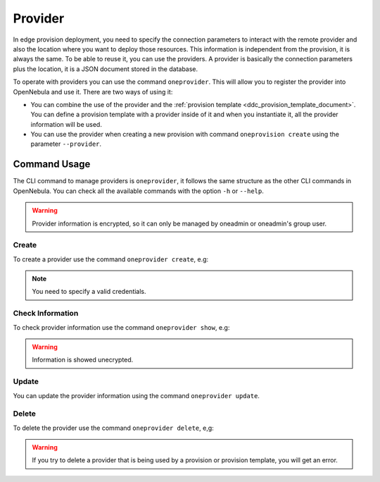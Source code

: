 .. _ddc_provider:

========
Provider
========

In edge provision deployment, you need to specify the connection parameters to interact with the remote provider and also the location where
you want to deploy those resources. This information is independent from the provision, it is always the same. To be able to reuse it, you can use
the providers. A provider is basically the connection parameters plus the location, it is a JSON document stored in the database.

To operate with providers you can use the command ``oneprovider``. This will allow you to register the provider into OpenNebula and use it. There are
two ways of using it:

- You can combine the use of the provider and the :ref:`provision template <ddc_provision_template_document>`. You can define a provision template with a provider inside of it and when you instantiate it, all the provider information will be used.
- You can use the provider when creating a new provision with command ``oneprovision create`` using the parameter ``--provider``.

Command Usage
=============

The CLI command to manage providers is ``oneprovider``, it follows the same structure as the other CLI commands in OpenNebula. You can check all the available commands with the option ``-h`` or ``--help``.

.. warning:: Provider information is encrypted, so it can only be managed by oneadmin or oneadmin's group user.

Create
^^^^^^

To create a provider use the command ``oneprovider create``, e.g:

.. prompt:: bash $ auto

    $ cat packet.yaml
    ---
    name: packet
    connection:
      packet_token:   '****************************'
      packet_project: '****************************'
      facility:       'ams1'
    $ oneprovider create packet.yaml
    ID: 0

.. prompt:: bash $ auto

    $ cat aws.yaml
    ---
    name: aws
    connection:
      aws_access:  '*********************'
      aws_secret:  '*********************'
      aws_region: 'eu-central-1'
    $ oneprovider create aws.yaml
    ID: 1

.. note:: You need to specify a valid credentials.

Check Information
^^^^^^^^^^^^^^^^^

To check provider information use the command ``oneprovider show``, e.g:

.. prompt:: bash $ auto

    $ oneprovider show 0
    $ pd show 0
    PROVIDER 0 INFORMATION
    ID   : 0
    NAME : packet

    CONNECTION INFORMATION
    packet_token   : ************************************
    packet_project : ************************************
    facility       : ams1

.. warning:: Information is showed unecrypted.

Update
^^^^^^

You can update the provider information using the command ``oneprovider update``.

Delete
^^^^^^

To delete the provider use the command ``oneprovider delete``, e,g:

.. prompt:: bash $ auto

    $ oneprovider delete 2

.. warning:: If you try to delete a provider that is being used by a provision or provision template, you will get an error.
